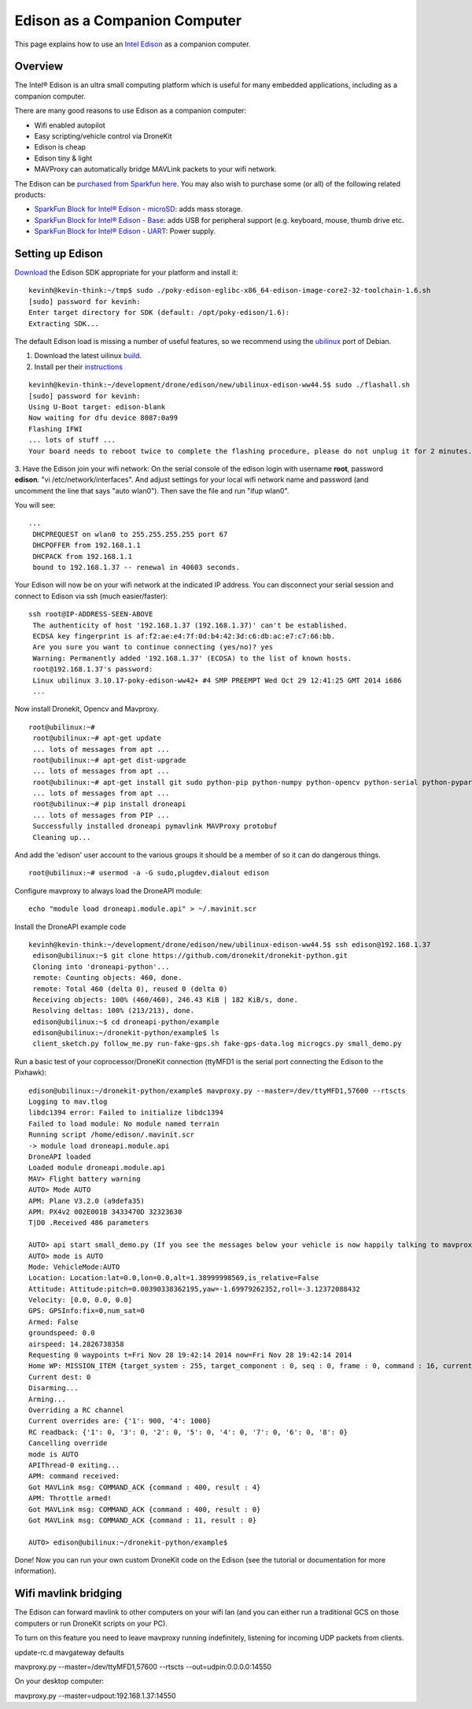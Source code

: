 .. _edison-for-drones:

==============================
Edison as a Companion Computer
==============================

This page explains how to use an `Intel Edison <http://www.intel.com/content/www/us/en/do-it-yourself/edison.html>`__
as a companion computer.   

Overview
========

The Intel® Edison is an ultra small computing platform which is useful
for many embedded applications, including as a companion computer.

There are many good reasons to use Edison as a companion computer:

-  Wifi enabled autopilot
-  Easy scripting/vehicle control via DroneKit
-  Edison is cheap
-  Edison tiny & light
-  MAVProxy can automatically bridge MAVLink packets to your wifi
   network.

The Edison can be `purchased from Sparkfun here <https://www.sparkfun.com/products/13024>`__. You may also wish to
purchase some (or all) of the following related products:

-  `SparkFun Block for Intel® Edison - microSD <https://www.sparkfun.com/products/13041>`__: adds mass
   storage.
-  `SparkFun Block for Intel® Edison - Base <https://www.sparkfun.com/products/13045>`__: adds USB for
   peripheral support (e.g. keyboard, mouse, thumb drive etc.
-  `SparkFun Block for Intel® Edison - UART <https://www.sparkfun.com/products/13040>`__: Power supply.

Setting up Edison
=================

`Download <https://communities.intel.com/docs/DOC-23242?_ga=1.100203546.523605939.1416692974>`__
the Edison SDK appropriate for your platform and install it:

::

    kevinh@kevin-think:~/tmp$ sudo ./poky-edison-eglibc-x86_64-edison-image-core2-32-toolchain-1.6.sh
    [sudo] password for kevinh:
    Enter target directory for SDK (default: /opt/poky-edison/1.6):
    Extracting SDK...

The default Edison load is missing a number of useful features, so we
recommend using the `ubilinux <http://www.emutexlabs.com/ubilinux>`__
port of Debian.

#. Download the latest uilinux
   `build <http://www.emutexlabs.com/files/ubilinux/ubilinux-edison-ww44.5.tar.gz>`__.
#. Install per their
   `instructions <http://www.emutexlabs.com/ubilinux/29-ubilinux/218-ubilinux-installation-instructions-for-intel-edison>`__

::

    kevinh@kevin-think:~/development/drone/edison/new/ubilinux-edison-ww44.5$ sudo ./flashall.sh
    [sudo] password for kevinh:
    Using U-Boot target: edison-blank
    Now waiting for dfu device 8087:0a99
    Flashing IFWI
    ... lots of stuff ...
    Your board needs to reboot twice to complete the flashing procedure, please do not unplug it for 2 minutes.

3. Have the Edison join your wifi network: On the serial console of the
edison login with username **root**, password **edison**.  "vi
/etc/network/interfaces".  And adjust settings for your local wifi
network name and password (and uncomment the line that says "auto
wlan0"). Then save the file and run "ifup wlan0".

You will see:

::

    ...
     DHCPREQUEST on wlan0 to 255.255.255.255 port 67
     DHCPOFFER from 192.168.1.1
     DHCPACK from 192.168.1.1
     bound to 192.168.1.37 -- renewal in 40603 seconds.

Your Edison will now be on your wifi network at the indicated IP
address. You can disconnect your serial session and connect to Edison
via ssh (much easier/faster):

::

    ssh root@IP-ADDRESS-SEEN-ABOVE
     The authenticity of host '192.168.1.37 (192.168.1.37)' can't be established.
     ECDSA key fingerprint is af:f2:ae:e4:7f:0d:b4:42:3d:c6:db:ac:e7:c7:66:bb.
     Are you sure you want to continue connecting (yes/no)? yes
     Warning: Permanently added '192.168.1.37' (ECDSA) to the list of known hosts.
     root@192.168.1.37's password:
     Linux ubilinux 3.10.17-poky-edison-ww42+ #4 SMP PREEMPT Wed Oct 29 12:41:25 GMT 2014 i686
     ...

Now install Dronekit, Opencv and Mavproxy.

::

    root@ubilinux:~#
     root@ubilinux:~# apt-get update
     ... lots of messages from apt ...
     root@ubilinux:~# apt-get dist-upgrade
     ... lots of messages from apt ...
     root@ubilinux:~# apt-get install git sudo python-pip python-numpy python-opencv python-serial python-pyparsing
     ... lots of messages from apt ...
     root@ubilinux:~# pip install droneapi
     ... lots of messages from PIP ...
     Successfully installed droneapi pymavlink MAVProxy protobuf
     Cleaning up...

And add the 'edison' user account to the various groups it should be a
member of so it can do dangerous things.

::

    root@ubilinux:~# usermod -a -G sudo,plugdev,dialout edison

Configure mavproxy to always load the DroneAPI module:

::

    echo "module load droneapi.module.api" > ~/.mavinit.scr

Install the DroneAPI example code

::

    kevinh@kevin-think:~/development/drone/edison/new/ubilinux-edison-ww44.5$ ssh edison@192.168.1.37
     edison@ubilinux:~$ git clone https://github.com/dronekit/dronekit-python.git
     Cloning into 'droneapi-python'...
     remote: Counting objects: 460, done.
     remote: Total 460 (delta 0), reused 0 (delta 0)
     Receiving objects: 100% (460/460), 246.43 KiB | 182 KiB/s, done.
     Resolving deltas: 100% (213/213), done.
     edison@ubilinux:~$ cd droneapi-python/example
     edison@ubilinux:~/dronekit-python/example$ ls
     client_sketch.py follow_me.py run-fake-gps.sh fake-gps-data.log microgcs.py small_demo.py

Run a basic test of your coprocessor/DroneKit connection (ttyMFD1 is the
serial port connecting the Edison to the Pixhawk):

::

    edison@ubilinux:~/dronekit-python/example$ mavproxy.py --master=/dev/ttyMFD1,57600 --rtscts 
    Logging to mav.tlog
    libdc1394 error: Failed to initialize libdc1394
    Failed to load module: No module named terrain
    Running script /home/edison/.mavinit.scr
    -> module load droneapi.module.api
    DroneAPI loaded
    Loaded module droneapi.module.api
    MAV> Flight battery warning
    AUTO> Mode AUTO
    APM: Plane V3.2.0 (a9defa35)
    APM: PX4v2 002E001B 3433470D 32323630
    T|D0 .Received 486 parameters

    AUTO> api start small_demo.py (If you see the messages below your vehicle is now happily talking to mavproxy/dronekit)
    AUTO> mode is AUTO
    Mode: VehicleMode:AUTO
    Location: Location:lat=0.0,lon=0.0,alt=1.38999998569,is_relative=False
    Attitude: Attitude:pitch=0.00390338362195,yaw=-1.69979262352,roll=-3.12372088432
    Velocity: [0.0, 0.0, 0.0]
    GPS: GPSInfo:fix=0,num_sat=0
    Armed: False
    groundspeed: 0.0
    airspeed: 14.2826738358
    Requesting 0 waypoints t=Fri Nov 28 19:42:14 2014 now=Fri Nov 28 19:42:14 2014
    Home WP: MISSION_ITEM {target_system : 255, target_component : 0, seq : 0, frame : 0, command : 16, current : 0, autocontinue : 1, param1 : 0.0, param2 : 0.0, param3 : 0.0, param4 : 0.0, x : 0.0, y : 0.0, z : 0.0}
    Current dest: 0
    Disarming...
    Arming...
    Overriding a RC channel
    Current overrides are: {'1': 900, '4': 1000}
    RC readback: {'1': 0, '3': 0, '2': 0, '5': 0, '4': 0, '7': 0, '6': 0, '8': 0}
    Cancelling override
    mode is AUTO
    APIThread-0 exiting...
    APM: command received: 
    Got MAVLink msg: COMMAND_ACK {command : 400, result : 4}
    APM: Throttle armed!
    Got MAVLink msg: COMMAND_ACK {command : 400, result : 0}
    Got MAVLink msg: COMMAND_ACK {command : 11, result : 0}

    AUTO> edison@ubilinux:~/dronekit-python/example$

Done!  Now you can run your own custom DroneKit code on the Edison (see
the tutorial or documentation for more information).

Wifi mavlink bridging
=====================

The Edison can forward mavlink to other computers on your wifi lan (and
you can either run a traditional GCS on those computers or run DroneKit
scripts on your PC).

To turn on this feature you need to leave mavproxy running indefinitely,
listening for incoming UDP packets from clients.

update-rc.d mavgateway defaults

mavproxy.py --master=/dev/ttyMFD1,57600 --rtscts
--out=udpin:0.0.0.0:14550

On your desktop computer:

mavproxy.py --master=udpout:192.168.1.37:14550
